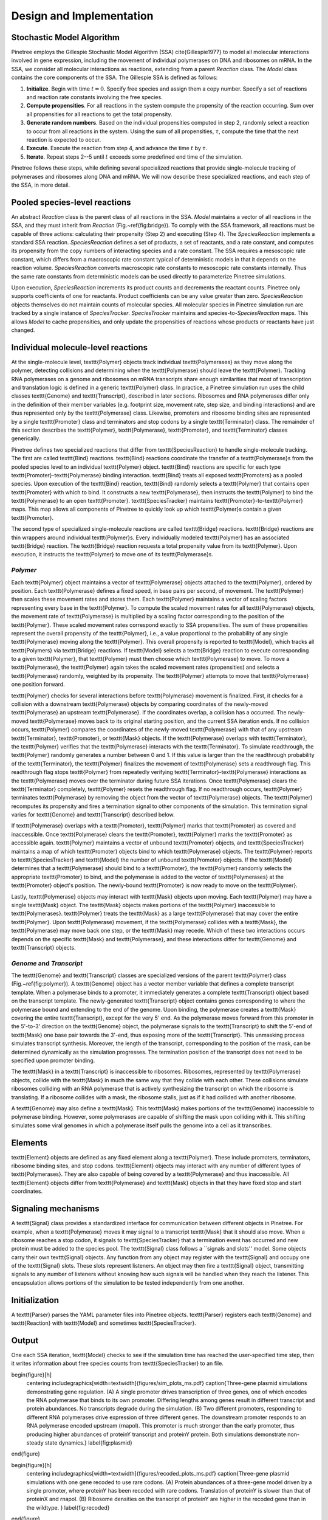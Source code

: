 Design and Implementation
=========================

Stochastic Model Algorithm
-------------------------------

Pinetree employs the Gillespie Stochastic Model Algorithm (SSA) \cite{Gillespie1977} to model all molecular interactions involved in gene expression, including the movement of individual polymerases on DNA and ribosomes on mRNA. In the SSA, we consider all molecular interactions as reactions, extending from a parent `Reaction` class. The `Model` class contains the core components of the SSA. The Gillespie SSA is defined as follows:


1. **Initialize**. Begin with time :math:`t = 0`. Specify free species and assign them a copy number. Specify a set of reactions and reaction rate constants involving the free species.
2. **Compute propensities**. For all reactions in the system compute the propensity of the reaction occurring. Sum over all propensities for all reactions to get the total propensity. 
3. **Generate random numbers**. Based on the individual propensities computed in step 2, randomly select a reaction to occur from all reactions in the system. Using the sum of all propensities, :math:`\tau`, compute the time that the next reaction is expected to occur.
4. **Execute**. Execute the reaction from step 4, and advance the time :math:`t` by :math:`\tau`.
5. **Iterate**. Repeat steps 2--5 until :math:`t` exceeds some predefined end time of the simulation.


Pinetree follows these steps, while defining several specialized reactions that provide single-molecule tracking of polymerases and ribosomes along DNA and mRNA. We will now describe these specialized reactions, and each step of the SSA, in more detail.

Pooled species-level reactions
------------------------------

An abstract `Reaction` class is the parent class of all reactions in the SSA. `Model` maintains a vector of all reactions in the SSA, and they must inherit from `Reaction` (Fig.~\ref{fig:bridge}). To comply with the SSA framework, all reactions must be capable of three actions: calculating their propensity (Step 2) and executing (Step 4). The `SpeciesReaction` implements a standard SSA reaction. `SpeciesReaction` defines a set of products, a set of reactants, and a rate constant, and computes its propensity from the copy numbers of interacting species and a rate constant. The SSA requires a mesoscopic rate constant, which differs from a macroscopic rate constant typical of deterministic models in that it depends on the reaction volume. `SpeciesReaction` converts macroscopic rate constants to mesoscopic rate constants internally. Thus the same rate constants from deterministic models can be used directly to parameterize Pinetree simulations. 

Upon execution, `SpeciesReaction` increments its product counts and decrements the reactant counts. Pinetree only supports coefficients of one for reactants. Product coefficients can be any value greater than zero. `SpeciesReaction` objects themselves do not maintain counts of molecular species. All molecular species in Pinetree simulation run are tracked by a single instance of `SpeciesTracker`. `SpeciesTracker` maintains and species-to-`SpeciesReaction` maps. This allows `Model` to cache propensities, and only update the propensities of reactions whose products or reactants have just changed.

Individual molecule-level reactions
-----------------------------------

At the single-molecule level, \texttt{Polymer} objects track individual \texttt{Polymerases} as they move along the polymer, detecting collisions and determining when the \texttt{Polymerase} should leave the \texttt{Polymer}. Tracking RNA polymerases on a genome and ribosomes on mRNA transcripts share enough similarities that most of transcription and translation logic is defined in a generic \texttt{Polymer} class. In practice, a Pinetree simulation run uses the child classes \texttt{Genome} and  \texttt{Transcript}, described in later sections. Ribosomes and RNA polymerases differ only in the definition of their member variables (e.g. footprint size, movement rate, step size, and binding interactions) and are thus represented only by the \texttt{Polymerase} class. Likewise, promoters and ribosome binding sites are represented by a single \texttt{Promoter} class and terminators and stop codons by a single \texttt{Terminator} class. The remainder of this section describes the \texttt{Polymer}, \texttt{Polymerase}, \texttt{Promoter}, and \texttt{Terminator} classes generically.

Pinetree defines two specialized reactions that differ from \texttt{SpeciesReaction} to handle single-molecule tracking. The first are called \texttt{Bind} reactions. \texttt{Bind} reactions coordinate the transfer of a \texttt{Polymerase}s from the pooled species level to an individual \texttt{Polymer} object. \texttt{Bind} reactions are specific for each type \texttt{Promoter}-\texttt{Polymerase} binding interaction. \texttt{Bind} treats all exposed \texttt{Promoters} as a pooled species. Upon execution of the \texttt{Bind} reaction, \texttt{Bind} randomly selects a \texttt{Polymer} that contains open \texttt{Promoter} with which to bind. It constructs a new \texttt{Polymerase}, then instructs the \texttt{Polymer} to bind the \texttt{Polymerase} to an open \texttt{Promoter}. \texttt{SpeciesTracker} maintains \texttt{Promoter}-to-\texttt{Polymer} maps. This map allows all components of Pinetree to quickly look up which \texttt{Polymer}s contain a given \texttt{Promoter}. 

The second type of specialized single-molecule reactions are called \texttt{Bridge} reactions. \texttt{Bridge} reactions are thin wrappers around individual \texttt{Polymer}s. Every individually modeled \texttt{Polymer} has an associated \texttt{Bridge} reaction. The \texttt{Bridge} reaction requests a total propensity value from its \texttt{Polymer}. Upon execution, it instructs the \texttt{Polymer} to move one of its \texttt{Polymerase}s.

`Polymer`
^^^^^^^^^

Each \texttt{Polymer} object maintains a vector of \texttt{Polymerase} objects attached to the \texttt{Polymer}, ordered by position. Each \texttt{Polymerase} defines a fixed speed, in base pairs per second, of movement. The \texttt{Polymer} then scales these movement rates and stores them. Each \texttt{Polymer} maintains a vector of scaling factors representing every base in the \texttt{Polymer}. To compute the scaled movement rates for all \texttt{Polymerase} objects, the movement rate of \texttt{Polymerase} is multiplied by a scaling factor corresponding to the position of the \texttt{Polymer}. These scaled movement rates correspond exactly to SSA propensities. The sum of these propensities represent the overall propensity of the \texttt{Polymer}, i.e., a value proportional to the probability of any single \texttt{Polymerase} moving along the \texttt{Polymer}. This overall propensity is reported to \texttt{Model}, which tracks all \texttt{Polymers} via \texttt{Bridge} reactions. If \texttt{Model} selects a \texttt{Bridge} reaction to execute corresponding to a given \texttt{Polymer}, that \texttt{Polymer} must then choose which \texttt{Polymerase} to move.  To move a \texttt{Polymerase}, the \texttt{Polymer} again takes the scaled movement rates (propensities) and selects a \texttt{Polymerase} randomly, weighted by its propensity. The \texttt{Polymer} attempts to move that \texttt{Polymerase} one position forward. 

\texttt{Polymer} checks for several interactions before \texttt{Polymerase} movement is finalized. First, it checks for a collision with a downstream \texttt{Polymerase} objects by comparing coordinates of the newly-moved \texttt{Polymerase} an upstream \texttt{Polymerase}. If the coordinates overlap, a collision has a occurred. The newly-moved \texttt{Polymerase} moves back to its original starting position, and the current SSA iteration ends. If no collision occurs, \texttt{Polymer} compares the coordinates of the newly-moved \texttt{Polymerase} with that of any upstream \texttt{Terminator}, \texttt{Promoter}, or \texttt{Mask} objects. If the \texttt{Polymerase} overlaps with \texttt{Terminator}, the \texttt{Polymer} verifies that the \texttt{Polymerase} interacts with the \texttt{Terminator}. To simulate readthrough, the \texttt{Polymer} randomly generates a number between 0 and 1. If this value is larger than the the readthrough probability of the \texttt{Terminator}, the \texttt{Polymer} finalizes the movement of \texttt{Polymerase} sets a readthrough flag. This readthrough flag stops \texttt{Polymer} from repeatedly verifying \texttt{Terminator}-\texttt{Polymerase} interactions as the \texttt{Polymerase} moves over the terminator during future SSA iterations. Once \texttt{Polymerase} clears the \texttt{Terminator} completely, \texttt{Polymer} resets the readthrough flag. If no readthrough occurs, \texttt{Polymer} terminates \texttt{Polymerase} by removing the object from the vector of \texttt{Polymerase} objects. The \texttt{Polymer} recomputes its propensity and fires a termination signal to other components of the simulation. This termination signal varies for \texttt{Genome} and \texttt{Transcript} described below.

If \texttt{Polymerase} overlaps with a \texttt{Promoter}, \texttt{Polymer} marks that \texttt{Promoter} as covered and inaccessible. Once \texttt{Polymerase} clears the \texttt{Promoter}, \texttt{Polymer} marks the \texttt{Promoter} as accessible again. \texttt{Polymer} maintains a vector of unbound \texttt{Promoter} objects, and \texttt{SpeciesTracker} maintains a map of which \texttt{Promoter} objects bind to which \texttt{Polymerase} objects. The \texttt{Polymer} reports to \texttt{SpeciesTracker} and \texttt{Model} the number of unbound \texttt{Promoter} objects. If the \texttt{Model} determines that a \texttt{Polymerase} should bind to a \texttt{Promoter}, the \texttt{Polymer} randomly selects the appropriate \texttt{Promoter} to bind, and the polymerase is added to the vector of \texttt{Polymerases} at the \texttt{Promoter} object's position. The newly-bound \texttt{Promoter} is now ready to move on the \texttt{Polymer}.

Lastly, \texttt{Polymerase} objects may interact with \texttt{Mask} objects upon moving. Each \texttt{Polymer} may have a single \texttt{Mask} object. The \texttt{Mask} objects makes portions of the \texttt{Polymer} inaccessible to \texttt{Polymerases}. \texttt{Polymer} treats the \texttt{Mask} as a large \texttt{Polymerase} that may cover the entire \texttt{Polymer}. Upon \texttt{Polymerase} movement, if the \texttt{Polymerase} collides with a \texttt{Mask}, the \texttt{Polymerase} may move back one step, or the \texttt{Mask} may recede. Which of these two interactions occurs depends on the specific \texttt{Mask} and \texttt{Polymerase}, and these interactions differ for \texttt{Genome} and \texttt{Transcript} objects. 

`Genome` and `Transcript`
^^^^^^^^^^^^^^^^^^^^^^^^^

The \texttt{Genome} and \texttt{Transcript} classes are specialized versions of the parent \texttt{Polymer} class (Fig.~\ref{fig:polymer}). A \texttt{Genome} object has a vector member variable that defines a complete transcript template. When a polymerase binds to a promoter, it immediately generates a complete \texttt{Transcript} object based on the transcript template. The newly-generated \texttt{Transcript} object contains genes corresponding to where the polymerase bound and extending to the end of the genome. Upon binding, the polymerase creates a \texttt{Mask} covering the entire \texttt{Transcript}, except for the very 5' end. As the polymerase moves forward from this promoter in the 5'-to-3' direction on the \texttt{Genome} object, the polymerase signals to the \texttt{Transcript} to shift the 5'-end of \texttt{Mask} one base pair towards the 3'-end, thus exposing more of the \texttt{Transcript}. This unmasking process simulates transcript synthesis. Moreover, the length of the transcript, corresponding to the position of the mask, can be determined dynamically as the simulation progresses. The termination position of the transcript does not need to be specified upon promoter binding.

The \texttt{Mask} in a \texttt{Transcript} is inaccessible to ribosomes. Ribosomes, represented by \texttt{Polymerase} objects, collide with the \texttt{Mask} in much the same way that they collide with each other. These collisions simulate ribosomes colliding with an RNA polymerase that is actively synthesizing the transcript on which the ribosome is translating. If a ribosome collides with a mask, the ribosome stalls, just as if it had collided with another ribosome.

A \texttt{Genome} may also define a \texttt{Mask}. This \texttt{Mask} makes portions of the \texttt{Genome} inaccessible to polymerase binding. However, some polymerases are capable of shifting the mask upon colliding with it. This shifting simulates some viral genomes in which a polymerase itself pulls the genome into a cell as it transcribes.

Elements
--------

\texttt{Element} objects are defined as any fixed element along a \texttt{Polymer}. These include promoters, terminators, ribosome binding sites, and stop codons. \texttt{Element} objects may interact with any number of different types of \texttt{Polymerases}. They are also capable of being covered by a \texttt{Polymerase} and thus inaccessible. All \texttt{Element} objects differ from \texttt{Polymerase} and \texttt{Mask} objects in that they have fixed stop and start coordinates. 

Signaling mechanisms
--------------------

A \texttt{Signal} class provides a standardized interface for communication between different objects in Pinetree. For example, when a \texttt{Polymerase} moves it may signal to a transcript \texttt{Mask} that it should also move. When a ribosome reaches a stop codon, it signals to \texttt{SpeciesTracker} that a termination event has occurred and new protein must be added to the species pool. The \texttt{Signal} class follows a ``signals and slots'' model. Some objects carry their own \texttt{Signal} objects. Any function from any object may register with the \texttt{Signal} and occupy one of the \texttt{Signal} slots. These slots represent listeners. An object may then fire a \texttt{Signal} object, transmitting signals to any number of listeners without knowing how such signals will be handled when they reach the listener. This encapsulation allows portions of the simulation to be tested independently from one another. 

Initialization
--------------

A \texttt{Parser} parses the YAML parameter files into Pinetree objects. \texttt{Parser} registers each \texttt{Genome} and \texttt{Reaction} with \texttt{Model} and sometimes \texttt{SpeciesTracker}.

Output
------

One each SSA iteration, \texttt{Model} checks to see if the simulation time has reached the user-specified time step, then it writes information about free species counts from \texttt{SpeciesTracker} to an file.

\begin{figure}[h]
    \centering
    \includegraphics[width=\textwidth]{figures/sim_plots_ms.pdf}
    \caption{Three-gene plasmid simulations demonstrating gene regulation. (A) A single promoter drives transcription of three genes, one of which encodes the RNA polymerase that binds to its own promoter. Differing lengths among genes result in different transcript and protein abundances. No transcripts degrade during the simulation. (B) Two different promoters, responding to different RNA polymerases drive expression of three different genes. The downstream promoter responds to an RNA polymerase encoded upstream (rnapol). This promoter is much stronger than the early promoter, thus producing higher abundances of proteinY transcript and proteinY protein. Both simulations demonstrate non-steady state dynamics.}
    \label{fig:plasmid}
\end{figure}

\begin{figure}[h]
    \centering
    \includegraphics[width=\textwidth]{figures/recoded_plots_ms.pdf}
    \caption{Three-gene plasmid simulations with one gene recoded to use rare codons. (A) Protein abundances of a three-gene model driven by a single promoter, where proteinY has been recoded with rare codons. Translation of proteinY is slower than that of proteinX and rnapol. (B) Ribosome densities on the transcript of proteinY are higher in the recoded gene than in the wildtype. }
    \label{fig:recoded}
\end{figure}

\begin{figure}[h]
    \centering
    \includegraphics[width=\textwidth]{figures/bridge.pdf}
    \caption{Relationship between \texttt{Model}, \texttt{SpeciesTracker}, and individual \texttt{Polymer} objects. Upon execution, the \texttt{Bind} reaction constructs a \texttt{Polymerase} on a \texttt{Polymer} and removes one copy from \texttt{SpeciesTracker}. A \texttt{Bridge} reaction bypasses \texttt{SpeciesTracker} entirely and signals an individual \texttt{Polymer} to move a \texttt{Polymerase}. When a \texttt{Polymerase} reaches a \texttt{Terminator}, the parent \texttt{Polymer} destroys the \texttt{Polymerase} object and increases the copy number count of that \texttt{Polymerase} type in \texttt{SpeciesTracker}. Lastly, \texttt{SpeciesReaction} objects interact only with pooled species in \texttt{SpeciesTracker}.}
    \label{fig:bridge}
\end{figure}

\begin{figure}[h]
    \centering
    \includegraphics[width=0.6\textwidth]{figures/polymer.pdf}
    \caption{Single molecule tracking in Pinetree. When a \texttt{Polymerase} binds to a \texttt{Promoter}, it immediately generates a \texttt{Transcript} object with a \texttt{Mask}. As the \texttt{Polymerase} moves, the \texttt{Mask} object retracts, exposing \texttt{Promoters} on the \texttt{Transcripts}. Dashed lines represent signals between \texttt{Polymerase} and \texttt{Mask} objects. }
    \label{fig:polymer}
\end{figure}